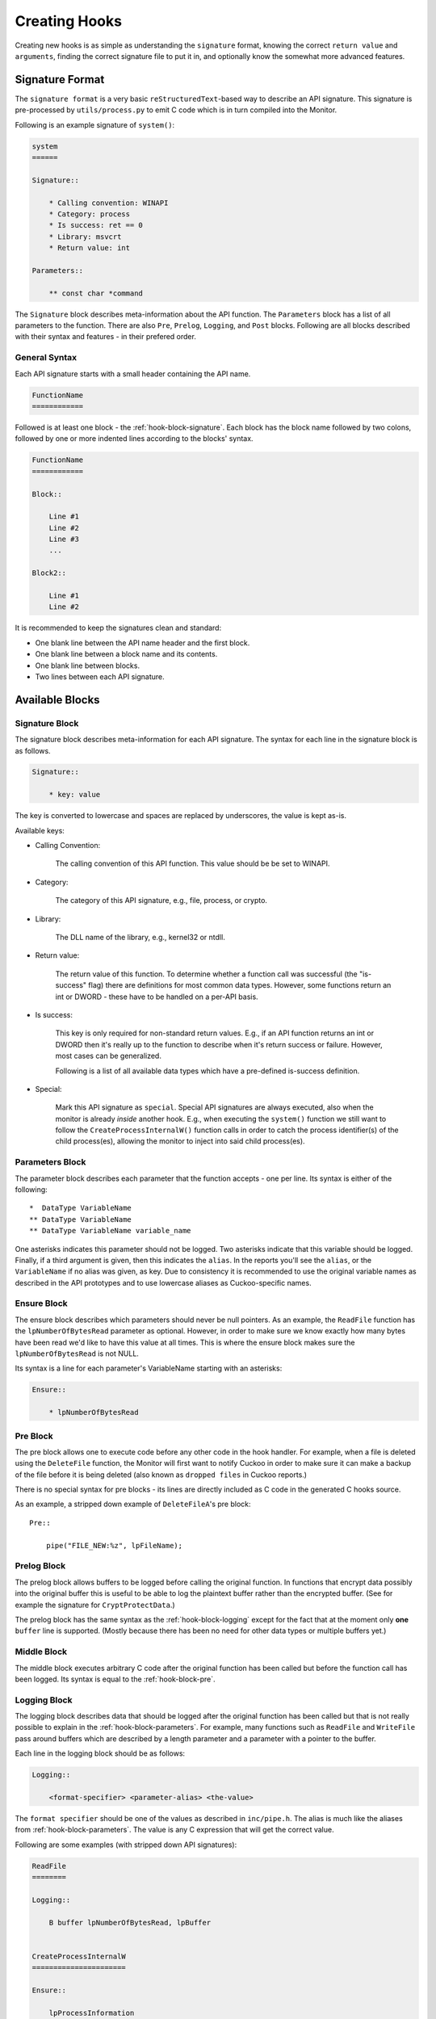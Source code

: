 .. _hook-create:

==============
Creating Hooks
==============

Creating new hooks is as simple as understanding the ``signature`` format,
knowing the correct ``return value`` and ``arguments``, finding the correct
signature file to put it in, and optionally know the somewhat more advanced
features.

Signature Format
================

The ``signature format`` is a very basic ``reStructuredText``-based way to
describe an API signature. This signature is pre-processed by
``utils/process.py`` to emit C code which is in turn compiled into the
Monitor.

Following is an example signature of ``system()``:

.. code-block:: rst

    system
    ======

    Signature::

        * Calling convention: WINAPI
        * Category: process
        * Is success: ret == 0
        * Library: msvcrt
        * Return value: int

    Parameters::

        ** const char *command

The ``Signature`` block describes meta-information about the API function. The
``Parameters`` block has a list of all parameters to the function. There are
also ``Pre``, ``Prelog``, ``Logging``, and ``Post`` blocks. Following are all
blocks described with their syntax and features - in their prefered order.

General Syntax
--------------

Each API signature starts with a small header containing the API name.

.. code-block:: rst

    FunctionName
    ============

Followed is at least one block - the :ref:`hook-block-signature`. Each block
has the block name followed by two colons, followed by one or more indented
lines according to the blocks' syntax.

.. code-block:: rst

    FunctionName
    ============

    Block::

        Line #1
        Line #2
        Line #3
        ...

    Block2::

        Line #1
        Line #2

It is recommended to keep the signatures clean and standard:

* One blank line between the API name header and the first block.
* One blank line between a block name and its contents.
* One blank line between blocks.
* Two lines between each API signature.

Available Blocks
================

.. _hook-block-signature:

Signature Block
---------------

The signature block describes meta-information for each API signature. The
syntax for each line in the signature block is as follows.

.. code-block:: rst

    Signature::

        * key: value

The key is converted to lowercase and spaces are replaced by underscores, the
value is kept as-is.

Available keys:

* Calling Convention:

    The calling convention of this API function. This value should be be set
    to WINAPI.

* Category:

    The category of this API signature, e.g., file, process, or crypto.

* Library:

    The DLL name of the library, e.g., kernel32 or ntdll.

* Return value:

    The return value of this function. To determine whether a function call
    was successful (the "is-success" flag) there are definitions for most
    common data types. However, some functions return an int or DWORD - these
    have to be handled on a per-API basis.

* Is success:

    This key is only required for non-standard return values. E.g., if an API
    function returns an int or DWORD then it's really up to the function to
    describe when it's return success or failure. However, most cases can be
    generalized.

    Following is a list of all available data types which have a pre-defined
    is-success definition.

    .. literalinclude:: ../data/is-success.conf

* Special:

    Mark this API signature as ``special``. Special API signatures are always
    executed, also when the monitor is already *inside* another hook. E.g.,
    when executing the ``system()`` function we still want to follow the
    ``CreateProcessInternalW()`` function calls in order to catch the process
    identifier(s) of the child process(es), allowing the monitor to inject
    into said child process(es).

.. _hook-block-parameters:

Parameters Block
----------------

The parameter block describes each parameter that the function accepts - one
per line. Its syntax is either of the following::

    *  DataType VariableName
    ** DataType VariableName
    ** DataType VariableName variable_name

One asterisks indicates this parameter should not be logged. Two asterisks
indicate that this variable should be logged. Finally, if a third argument is
given, then this indicates the ``alias``. In the reports you'll see the
``alias``, or the ``VariableName`` if no alias was given, as key. Due to
consistency it is recommended to use the original variable names as described
in the API prototypes and to use lowercase aliases as Cuckoo-specific names.

.. _hook-block-ensure:

Ensure Block
------------

The ensure block describes which parameters should never be null pointers. As
an example, the ``ReadFile`` function has the ``lpNumberOfBytesRead``
parameter as optional. However, in order to make sure we know exactly how many
bytes have been read we'd like to have this value at all times. This is where
the ensure block makes sure the ``lpNumberOfBytesRead`` is not NULL.

Its syntax is a line for each parameter's VariableName starting with an
asterisks:

.. code-block:: rst

    Ensure::

        * lpNumberOfBytesRead

.. _hook-block-pre:

Pre Block
---------

The pre block allows one to execute code before any other code in the hook
handler. For example, when a file is deleted using the ``DeleteFile``
function, the Monitor will first want to notify Cuckoo in order to make sure
it can make a backup of the file before it is being deleted (also known as
``dropped files`` in Cuckoo reports.)

There is no special syntax for pre blocks - its lines are directly included
as C code in the generated C hooks source.

As an example, a stripped down example of ``DeleteFileA``'s pre block::

    Pre::

        pipe("FILE_NEW:%z", lpFileName);

.. _hook-block-prelog:

Prelog Block
------------

The prelog block allows buffers to be logged before calling the original
function. In functions that encrypt data possibly into the original buffer
this is useful to be able to log the plaintext buffer rather than the
encrypted buffer. (See for example the signature for ``CryptProtectData``.)

The prelog block has the same syntax as the :ref:`hook-block-logging` except
for the fact that at the moment only **one** ``buffer`` line is supported.
(Mostly because there has been no need for other data types or multiple
buffers yet.)

.. _hook-block-middle:

Middle Block
------------

The middle block executes arbitrary C code after the original function has
been called but before the function call has been logged. Its syntax is equal
to the :ref:`hook-block-pre`.

.. _hook-block-logging:

Logging Block
-------------

The logging block describes data that should be logged after the original
function has been called but that is not really possible to explain in the
:ref:`hook-block-parameters`. For example, many functions such as ``ReadFile``
and ``WriteFile`` pass around buffers which are described by a length
parameter and a parameter with a pointer to the buffer.

Each line in the logging block should be as follows:

.. code-block:: rst

    Logging::

        <format-specifier> <parameter-alias> <the-value>

The ``format specifier`` should be one of the values as described in
``inc/pipe.h``. The alias is much like the aliases from
:ref:`hook-block-parameters`. The value is any C expression that will get the
correct value.

Following are some examples (with stripped down API signatures):

.. code-block:: rst

    ReadFile
    ========

    Logging::

        B buffer lpNumberOfBytesRead, lpBuffer


    CreateProcessInternalW
    ======================

    Ensure::

        lpProcessInformation

    Logging::

        i process_identifier lpProcessInformation->dwProcessId
        i thread_identifier lpProcessInformation->dwThreadId


.. _hook-block-post:

Post Block
----------

The post block executes arbitrary C code after the original function has been
called and after the function call has been logged. Its syntax is equal to the
:ref:`hook-block-pre`.

Logging API
===========

In order to easily log the hundreds of parameters that the various API
signatures feature a standardized logging format string has been developed
that supports all currently-used data types.

The ``log_api()`` and ``log_api_pre()`` functions accept such format strings.
However, one does not have to call those functions as the calls to the logging
functions are automatically generated by the Python pre-processor script. (In
fact, this would currently result in undefined behavior, so don't do it.)

Logging Format Specifier
------------------------

Following is a list of all currently supported format specifiers:

* ``s``: zero-terminated ascii string
* ``S``: ascii string with length (args: int length and char* string)
* ``u``: zero-terminated unicode string
* ``U``: unicode string with length in characters (args: int length and wchar_t* string)
* ``b``: buffer pointer with length
* ``B``: buffer pointer with pointer to length (args: size_t* length and buffer)
* ``i``: 32-bit integer
* ``l``: 32-bit or 64-bit long
* ``p``: pointer address
* ``P``: pointer to pointer address
* ``o``: pointer to ``ANSI_STRING``
* ``O``: pointer to ``UNICODE_STRING``
* ``x``: pointer to ``OBJECT_ATTRIBUTES``
* ``a``: array of zero-terminated ascii strings (args: int length and char** array)
* ``A``: array of zero-terminated unicode strings (args: int length and wchar_t** array)
* ``r``: registry stuff - to be updated (args: ulong type, ulong size, char* data)
* ``R``: registry stuff - to be updated (args: ulong type, ulong size, char* data)
* ``q``: 64-bit integer
* ``Q``: pointer to 64-bit integer (e.g., pointer to ``LARGE_INTEGER``)
* ``z``: bson object

